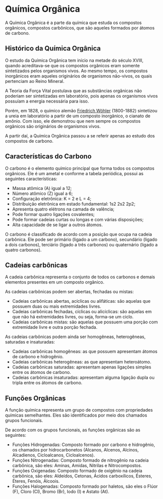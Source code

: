 * Química Orgânica

A Química Orgânica é a parte da química que estuda os compostos orgânicos, compostos carbônicos, que são aqueles formados por átomos de carbono.

** Histórico da Química Orgânica

O estudo da Química Orgânica tem início na metade do século XVIII, quando acreditava-se que os compostos orgânicos eram somente sintetizados pelos organismos vivos. Ao mesmo tempo, os compostos inorgânicos eram aqueles originários de organismos não-vivos, os quais pertenciam ao Reino Mineral.

A Teoria da Força Vital postulava que as substâncias orgânicas não poderiam ser sintetizadas em laboratório, pois apenas os organismos vivos possuíam a energia necessária para isso.

Porém, em 1828, o químico alemão [[https://pt.wikipedia.org/wiki/Friedrich_W%C3%B6hler][Friedrich Wöhler]] (1800-1882) sintetizou a ureia em laboratório a partir de um composto inorgânico, o cianato de amônio. Com isso, ele demonstrou que nem sempre os compostos orgânicos são originários de organismos vivos.

A partir daí, a Química Orgânica passou a se referir apenas ao estudo dos compostos de carbono.

** Características do Carbono

O carbono é o elemento químico principal que forma todos os compostos orgânicos. Ele é um ametal e conforme a tabela periódica, possui as seguintes características:

- Massa atômica (A) igual a 12;
- Número atômico (Z) igual a 6;
- Configuração eletrônica: K = 2 e L = 4;
- Distribuição eletrônica em estado fundamental: 1s2 2s2 2p2;
- Apresenta quatro elétrons na camada de valência;
- Pode formar quatro ligações covalentes;
- Pode formar cadeias curtas ou longas e com várias disposições;
- Alta capacidade de se ligar a outros átomos.

O carbono é classificado de acordo com a posição que ocupa na cadeia carbônica. Ele pode ser primário (ligado a um carbono), secundário (ligado a dois carbonos), terciário (ligado a três carbonos) ou quaternário (ligado a quatro carbonos).

** Cadeias carbônicas

A cadeia carbônica representa o conjunto de todos os carbonos e demais elementos presentes em um composto orgânico.

As cadeias carbônicas podem ser abertas, fechadas ou mistas:

- Cadeias carbônicas abertas, acíclicas ou alifáticas: são aquelas que possuem duas ou mais extremidades livres.
- Cadeias carbônicas fechadas, cíclicas ou alicíclicas: são aquelas em que não há extremidades livres, ou seja, forma-se um ciclo.
- Cadeias carbônicas mistas: são aquelas que possuem uma porção com extremidade livre e outra porção fechada.

As cadeias carbônicas podem ainda ser homogêneas, heterogêneas, saturadas e insaturadas:

- Cadeias carbônicas homogêneas: as que possuem apresentam átomos de carbono e hidrogênio.
- Cadeias carbônicas heterogêneas: as que apresentam heteroátomo.
- Cadeias carbônicas saturadas: apresentam apenas ligações simples entre os átomos de carbono.
- Cadeias carbônicas insaturadas: apresentam alguma ligação dupla ou tripla entre os átomos de carbono.
  

** Funções Orgânicas

A função química representa um grupo de compostos com propriedades químicas semelhantes. Eles são identificados por meio dos chamados grupos funcionais.

De acordo com os grupos funcionais, as funções orgânicas são as seguintes:

- Funções Hidrogenadas: Composto formado por carbono e hidrogênio, os chamados por hidrocarbonetos (Alcanos, Alcenos, Alcinos, Alcadienos, Cicloalcanos, Cicloalcenos).
- Funções Nitrogenadas: Composto formado de nitrogênio na cadeia carbônica, são eles: Aminas, Amidas, Nitrilas e Nitrocompostos.
- Funções Oxigenadas: Composto formado de oxigênio na cadeia carbônica, são eles: Aldeídos, Cetonas, Ácidos carboxílicos, Ésteres, Éteres, Fenóis, Álcoois.
- Funções Halogenadas: Composto formado por haletos, são eles o Flúor (F), Cloro (Cl), Bromo (Br), Iodo (I) e Astato (At).
